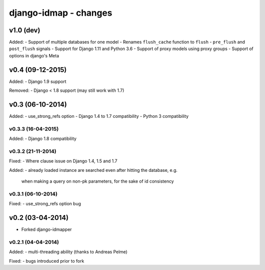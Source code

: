 django-idmap - changes
======================


v1.0 (dev)
----------

Added:
- Support of multiple databases for one model
- Renames ``flush_cache`` function to ``flush``
- ``pre_flush`` and ``post_flush`` signals
- Support for Django 1.11 and Python 3.6
- Support of proxy models using proxy groups
- Support of options in django's Meta


v0.4 (09-12-2015)
-----------------

Added:
- Django 1.9 support

Removed:
- Django < 1.8 support (may still work with 1.7)


v0.3 (06-10-2014)
-----------------

Added:
- use_strong_refs option
- Django 1.4 to 1.7 compatibility
- Python 3 compatibility

v0.3.3 (16-04-2015)
...................

Added:
- Django 1.8 compatibility

v0.3.2 (21-11-2014)
...................

Fixed:
- Where clause issue on Django 1.4, 1.5 and 1.7

Added:
- already loaded instance are searched even after hitting the database, e.g.
  when making a query on non-pk parameters, for the sake of id consistency

v0.3.1 (06-10-2014)
...................

Fixed:
- use_strong_refs option bug


v0.2 (03-04-2014)
-----------------

- Forked django-idmapper

v0.2.1 (04-04-2014)
...................

Added:
- multi-threading ability (thanks to Andreas Pelme)

Fixed:
- bugs introduced prior to fork
